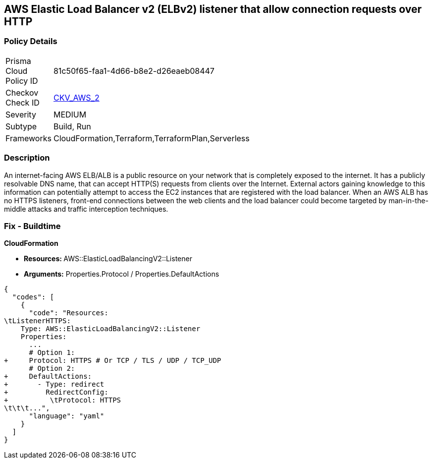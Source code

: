 == AWS Elastic Load Balancer v2 (ELBv2) listener that allow connection requests over HTTP


=== Policy Details 

[width=45%]
[cols="1,1"]
|=== 
|Prisma Cloud Policy ID 
| 81c50f65-faa1-4d66-b8e2-d26eaeb08447

|Checkov Check ID 
| https://github.com/bridgecrewio/checkov/tree/master/checkov/cloudformation/checks/resource/aws/ALBListenerHTTPS.py[CKV_AWS_2]

|Severity
|MEDIUM

|Subtype
|Build, Run

|Frameworks
|CloudFormation,Terraform,TerraformPlan,Serverless

|=== 



=== Description 


An internet-facing AWS ELB/ALB is a public resource on your network that is completely exposed to the internet.
It has a publicly resolvable DNS name, that can accept HTTP(S) requests from clients over the Internet.
External actors gaining knowledge to this information can potentially attempt to access the EC2 instances that are registered with the load balancer.
When an AWS ALB has no HTTPS listeners, front-end connections between the web clients and the load balancer could become targeted by man-in-the-middle attacks and traffic interception techniques.

////
=== Fix - Runtime


* AWS Console* 



. Log in to the AWS Management Console at https://console.aws.amazon.com/.

. Open the http://console.aws.amazon.com/ec2/ [Amazon EC2 console].

. Navigate to * LOAD BALANCING*, select * Load Balancers*.

. Select a _load balancer_, then select * Listeners*.

. To add a _listener_, select * Add Listener*.
+

.. For Protocol : port, select HTTPS and keep the default port or type a different port.
+

.. For Default actions, do one of the following:    	Choose Add action, Forward to and choose a target group.
+
	Choose Add action, Redirect to and provide the URL for the redirect.
+
	Choose Add action, Return fixed response and provide a response code and optional response body.
+
To save the action, select the * checkmark* icon.
+

.. For Security policy, it is recommended that you keep the default security policy.
+

.. For Default SSL certificate, do one of the following:    	If you created or imported a _certificate_ using * AWS Certificate Manager*, select * From ACM* and select the _certificate_.
+
	If you uploaded a _certificate_ using * IAM*, select * From IAM* and select the _certificate_.

. Click * Save*.
////

=== Fix - Buildtime


*CloudFormation* 


* **Resources: ** AWS::ElasticLoadBalancingV2::Listener
* *Arguments:* Properties.Protocol / Properties.DefaultActions


[source,yaml]
----
{
  "codes": [
    {
      "code": "Resources:
\tListenerHTTPS:
    Type: AWS::ElasticLoadBalancingV2::Listener
    Properties:
      ...
      # Option 1:
+     Protocol: HTTPS # Or TCP / TLS / UDP / TCP_UDP
      # Option 2:
+     DefaultActions:
+       - Type: redirect
+         RedirectConfig:
+          \tProtocol: HTTPS
\t\t\t...",
      "language": "yaml"
    }
  ]
}
----
